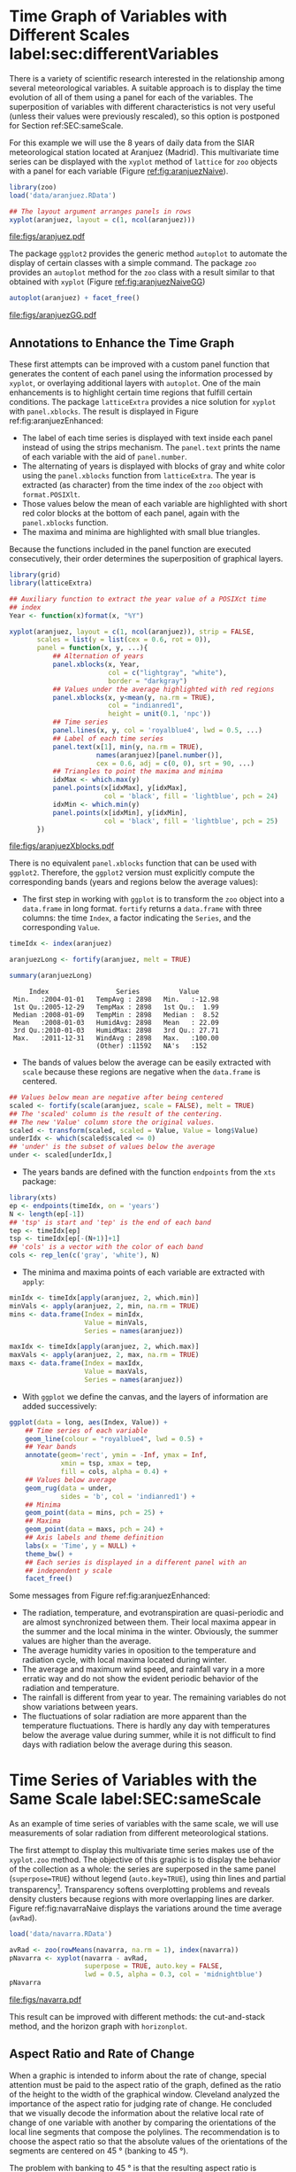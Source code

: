 #+PROPERTY:  header-args :session *R* :tangle ../docs/R/timeHorizontalAxis.R :eval no-export
#+OPTIONS: ^:nil
#+BIND: org-export-latex-image-default-option "height=0.45\\textheight"

#+begin_src R :exports none :tangle no
setwd('~/github/bookvis')
#+end_src

#+begin_src R :exports none  
##################################################################
## Initial configuration
##################################################################
## Clone or download the repository and set the working directory
## with setwd to the folder where the repository is located.

 
library(lattice)
library(ggplot2)
library(latticeExtra)
library(zoo)

myTheme <- custom.theme.2(pch = 19, cex = 0.7,
                          region = rev(brewer.pal(9, 'YlOrRd')),
                          symbol = brewer.pal(n = 8, name = "Dark2"))
myTheme$strip.background$col = 'transparent'
myTheme$strip.shingle$col = 'transparent'
myTheme$strip.border$col = 'transparent'

xscale.components.custom <- function(...){
    ans <- xscale.components.default(...)
    ans$top = FALSE
    ans
}

yscale.components.custom <- function(...){
      ans <- yscale.components.default(...)
      ans$right = FALSE
      ans
}

myArgs <- list(as.table = TRUE,
               between = list(x = 0.5, y = 0.2),
               xscale.components = xscale.components.custom,
               yscale.components = yscale.components.custom)
defaultArgs <- lattice.options()$default.args

lattice.options(default.theme = myTheme,
                default.args = modifyList(defaultArgs, myArgs))
##################################################################
#+end_src

#+RESULTS:


* Time Graph of Variables with Different Scales  label:sec:differentVariables
#+begin_src R :exports none
##################################################################
## Time graph of variables with different scales
##################################################################
#+end_src
There is a variety of scientific research interested in the
relationship among several meteorological variables. A suitable
approach is to display the time evolution of all of them using a
panel for each of the variables. The superposition of variables
with different characteristics is not very useful (unless their
values were previously rescaled), so this option is postponed for
Section ref:SEC:sameScale.

For this example we will use the 8 years of daily data from the
SIAR meteorological station located at Aranjuez (Madrid).  This
multivariate time series can be displayed with the =xyplot= method of
=lattice= for =zoo= objects with a panel for each variable (Figure
[[ref:fig:aranjuezNaive]]).

#+begin_src R
library(zoo)
load('data/aranjuez.RData')
#+end_src

#+RESULTS:
: aranjuez

#+begin_src R :results output graphics :exports both :file figs/aranjuez.pdf
## The layout argument arranges panels in rows
xyplot(aranjuez, layout = c(1, ncol(aranjuez)))
#+end_src


#+CAPTION: Time plot of the collection of meteorological time series of the Aranjuez station (=lattice= version). label:fig:aranjuezNaive 
#+RESULTS:
[[file:figs/aranjuez.pdf]]

The package =ggplot2= provides the generic method =autoplot= to
automate the display of certain classes with a simple command. The
package =zoo= provides an =autoplot= method for the =zoo= class with a
result similar to that obtained with =xyplot= (Figure [[ref:fig:aranjuezNaiveGG]])

#+begin_src R :results output graphics :exports both :file figs/aranjuezGG.pdf
autoplot(aranjuez) + facet_free()
#+end_src

#+CAPTION: Time plot of the collection of meteorological time series of the Aranjuez station (=ggplot2= version). label:fig:aranjuezNaiveGG 
#+RESULTS:
[[file:figs/aranjuezGG.pdf]]


** \floweroneleft Annotations to Enhance the Time Graph

#+begin_src R :exports none
##################################################################
## Annotations to enhance the time graph
##################################################################
#+end_src

These first attempts can be improved with a custom panel function
that generates the content of each panel using the information
processed by =xyplot=, or overlaying additional layers with
=autoplot=.  One of the main enhancements is to highlight certain time
regions that fulfill certain conditions. The package =latticeExtra=
provides a nice solution for =xyplot= with =panel.xblocks=. The result
is displayed in Figure ref:fig:aranjuezEnhanced:
 
- The label of each time series is displayed with text inside each
  panel instead of using the strips mechanism. The =panel.text=
  prints the name of each variable with the aid of =panel.number=.
- The alternating of years is displayed with blocks of gray and
  white color using the =panel.xblocks= function from
  =latticeExtra=. The year is extracted (as character) from the
  time index of the =zoo= object with =format.POSIXlt=.
- Those values below the mean of each variable are highlighted
  with short red color blocks at the bottom of each panel, again
  with the =panel.xblocks= function.
- The maxima and minima are highlighted with small blue triangles.

Because the functions included in the panel function are executed
consecutively, their order determines the superposition of graphical
layers.

#+INDEX: Panel function
#+INDEX: panel.xblocks@\texttt{panel.xblocks}
#+INDEX: panel.text@\texttt{panel.text}
#+INDEX: panel.number@\texttt{panel.number}
#+INDEX: panel.points@\texttt{panel.points}


#+begin_src R :exports none
## lattice version
#+end_src

#+begin_src R :results output graphics :exports both :file figs/aranjuezXblocks.pdf
library(grid)
library(latticeExtra)
  
## Auxiliary function to extract the year value of a POSIXct time
## index
Year <- function(x)format(x, "%Y")
  
xyplot(aranjuez, layout = c(1, ncol(aranjuez)), strip = FALSE,
       scales = list(y = list(cex = 0.6, rot = 0)),
       panel = function(x, y, ...){
           ## Alternation of years
           panel.xblocks(x, Year,
                         col = c("lightgray", "white"),
                         border = "darkgray")
           ## Values under the average highlighted with red regions
           panel.xblocks(x, y<mean(y, na.rm = TRUE),
                         col = "indianred1",
                         height = unit(0.1, 'npc'))
           ## Time series
           panel.lines(x, y, col = 'royalblue4', lwd = 0.5, ...)
           ## Label of each time series
           panel.text(x[1], min(y, na.rm = TRUE),
                      names(aranjuez)[panel.number()],
                      cex = 0.6, adj = c(0, 0), srt = 90, ...)
           ## Triangles to point the maxima and minima 
           idxMax <- which.max(y)
           panel.points(x[idxMax], y[idxMax],
                        col = 'black', fill = 'lightblue', pch = 24)
           idxMin <- which.min(y)
           panel.points(x[idxMin], y[idxMin],
                        col = 'black', fill = 'lightblue', pch = 25)
       })
#+end_src

#+CAPTION: Enhanced time plot of the collection of meteorological time series of the Aranjuez station. label:fig:aranjuezEnhanced 
#+RESULTS:
[[file:figs/aranjuezXblocks.pdf]]

#+begin_src R :exports none
## ggplot2 version
#+end_src

There is no equivalent =panel.xblocks= function that can be used with
=ggplot2=. Therefore, the =ggplot2= version must explicitly compute
the corresponding bands (years and regions below the average values):

- The first step in working with =ggplot= is to transform the =zoo=
  object into a =data.frame= in long format. =fortify= returns a
  =data.frame= with three columns: the time =Index=, a factor
  indicating the =Series=, and the corresponding =Value=.

#+INDEX: fortify@\texttt{fortify}
#+INDEX: melt\texttt{melt}

#+begin_src R :results output :exports both
timeIdx <- index(aranjuez)
  
aranjuezLong <- fortify(aranjuez, melt = TRUE)

summary(aranjuezLong)
#+end_src

#+RESULTS:
:      Index                 Series          Value       
:  Min.   :2004-01-01   TempAvg : 2898   Min.   :-12.98  
:  1st Qu.:2005-12-29   TempMax : 2898   1st Qu.:  1.99  
:  Median :2008-01-09   TempMin : 2898   Median :  8.52  
:  Mean   :2008-01-03   HumidAvg: 2898   Mean   : 22.09  
:  3rd Qu.:2010-01-03   HumidMax: 2898   3rd Qu.: 27.71  
:  Max.   :2011-12-31   WindAvg : 2898   Max.   :100.00  
:                       (Other) :11592   NA's   :152

- The bands of values below the average can be easily extracted with
  =scale= because these regions are negative when the =data.frame= is
  centered.

#+INDEX: fortify@\texttt{fortify}
#+INDEX: melt\texttt{melt}

#+begin_src R
## Values below mean are negative after being centered
scaled <- fortify(scale(aranjuez, scale = FALSE), melt = TRUE)
## The 'scaled' column is the result of the centering.
## The new 'Value' column store the original values.
scaled <- transform(scaled, scaled = Value, Value = long$Value)
underIdx <- which(scaled$scaled <= 0)
## 'under' is the subset of values below the average
under <- scaled[underIdx,]
#+end_src

- The years bands are defined with the function =endpoints= from the
  =xts= package:

#+INDEX: Package!xts@\texttt{xts}

#+begin_src R
library(xts)
ep <- endpoints(timeIdx, on = 'years')
N <- length(ep[-1])
## 'tsp' is start and 'tep' is the end of each band
tep <- timeIdx[ep]
tsp <- timeIdx[ep[-(N+1)]+1]
## 'cols' is a vector with the color of each band
cols <- rep_len(c('gray', 'white'), N)
#+end_src
- The minima and maxima points of each variable are extracted with
  =apply=:
#+begin_src R
minIdx <- timeIdx[apply(aranjuez, 2, which.min)]
minVals <- apply(aranjuez, 2, min, na.rm = TRUE)
mins <- data.frame(Index = minIdx,
                   Value = minVals,
                   Series = names(aranjuez))

maxIdx <- timeIdx[apply(aranjuez, 2, which.max)]
maxVals <- apply(aranjuez, 2, max, na.rm = TRUE)
maxs <- data.frame(Index = maxIdx,
                   Value = maxVals,
                   Series = names(aranjuez))
#+end_src

- With =ggplot= we define the canvas, and the layers of information are
  added successively:
#+begin_src R
ggplot(data = long, aes(Index, Value)) +
    ## Time series of each variable
    geom_line(colour = "royalblue4", lwd = 0.5) +
    ## Year bands
    annotate(geom='rect', ymin = -Inf, ymax = Inf,
             xmin = tsp, xmax = tep,
             fill = cols, alpha = 0.4) +
    ## Values below average
    geom_rug(data = under,
             sides = 'b', col = 'indianred1') +
    ## Minima
    geom_point(data = mins, pch = 25) +
    ## Maxima
    geom_point(data = maxs, pch = 24) +
    ## Axis labels and theme definition
    labs(x = 'Time', y = NULL) +
    theme_bw() +
    ## Each series is displayed in a different panel with an
    ## independent y scale
    facet_free()
#+end_src

Some messages from Figure ref:fig:aranjuezEnhanced:
- The radiation, temperature, and evotranspiration are
  quasi-periodic and are almost synchronized between them. Their
  local maxima appear in the summer and the local minima in the
  winter. Obviously, the summer values are higher than the
  average.
- The average humidity varies in oposition to the temperature and
  radiation cycle, with local maxima located during winter.
- The average and maximum wind speed, and rainfall vary in a more
  erratic way and do not show the evident periodic behavior of
  the radiation and temperature.
- The rainfall is different from year to year. The remaining variables
  do not show variations between years.
- The fluctuations of solar radiation are more apparent than
  the temperature fluctuations. There is hardly any day with
  temperatures below the average value during summer, while it is
  not difficult to find days with radiation below the average
  during this season.
  
* Time Series of Variables with the Same Scale label:SEC:sameScale
#+begin_src R :exports none
##################################################################
## Time series of variables with the same scale
##################################################################
#+end_src

As an example of time series of variables with the same scale, we will
use measurements of solar radiation from different meteorological
stations.

The first attempt to display this multivariate time series makes use
of the =xyplot.zoo= method. The objective of this graphic is to
display the behavior of the collection as a whole: the series are
superposed in the same panel (=superpose=TRUE=) without legend
(=auto.key=TRUE=), using thin lines and partial
transparency[fn:3]. Transparency softens overplotting problems and reveals
density clusters because regions with more overlapping lines are
darker. Figure ref:fig:navarraNaive displays the variations
around the time average (=avRad=).

#+begin_src R
load('data/navarra.RData')
#+end_src

#+INDEX: zoo@\texttt{zoo}
#+INDEX: xyplot.zoo@\texttt{xyplot.zoo}

#+begin_src R :results output graphics :exports both :file figs/navarra.pdf
avRad <- zoo(rowMeans(navarra, na.rm = 1), index(navarra))
pNavarra <- xyplot(navarra - avRad,
                   superpose = TRUE, auto.key = FALSE,
                   lwd = 0.5, alpha = 0.3, col = 'midnightblue') 
pNavarra
#+end_src

#+CAPTION: Time plot of the variations around time average of solar radiation measurements from the meteorological stations of Navarra. label:fig:navarraNaive
#+RESULTS:
[[file:figs/navarra.pdf]]

This result can be improved with different methods: the cut-and-stack
method, and the horizon graph with =horizonplot=.

** Aspect Ratio and Rate of Change
#+begin_src R :exports none
##################################################################
## Aspect ratio and rate of change
##################################################################
#+end_src

When a graphic is intended to inform about the rate of change,
special attention must be paid to the aspect ratio of the graph,
defined as the ratio of the height to the width of the graphical
window. Cleveland analyzed the importance of the aspect ratio for
judging rate of change. He concluded that we visually decode the
information about the relative local rate of change of one
variable with another by comparing the orientations of the local
line segments that compose the polylines. The recommendation is to
choose the aspect ratio so that the absolute values of the
orientations of the segments are centered on $\SI{45}{\degree}$ (banking
to $\SI{45}{\degree}$). 

The problem with banking to $\SI{45}{\degree}$ is that the resulting
aspect ratio is frequently too small. A suitable solution to
minimize wasted space is the cut-and-stack method. The =xyplot.ts=
method implement this solution with the combination of the
arguments =aspect= and =cut=. The version of Figure
ref:fig:navarraNaive using banking to $\SI{45}{\degree}$ and the
cut-and-stack method is produced with
#+begin_src R :results output graphics :exports both :file figs/navarraBanking.pdf
xyplot(navarra - avRad,
       aspect = 'xy', cut = list(n = 3, overlap = 0.1),
       strip = FALSE,
       superpose = TRUE, auto.key = FALSE,
       lwd = 0.5, alpha = 0.3, col = 'midnightblue')
#+end_src

#+CAPTION: Cut-and-stack plot with banking to $\SI{45}{\degree}$. label:fig:navarraBanking
#+RESULTS:
[[file:figs/navarraBanking.pdf]]

** The Horizon Graph label:sec:horizonplot
#+begin_src R :exports none
##################################################################
## The horizon graph
##################################################################
#+end_src

#+INDEX: Horizon graph
The horizon graph is useful in examining how a large number of series
changes over time, and does so in a way that allows both comparisons
between the individual time series and and independent analysis of
each series. Moreover, extraordinary behaviors and predominant
patterns are easily distinguished cite:Heer.Kong.ea2009,Few2008.

This graph displays several stacked series collapsing the y-axis
to free vertical space:
- Positive and negative values share the same vertical
  space. Negative values are inverted and placed above the
  reference line. Sign is encoded using different hues (positive
  values in blue and negative values in red).
- Differences in magnitude are displayed as differences in color
  intensity (darker colors for greater differences).
- The color bands share the same baseline and are superposed, with
  darker bands in front of the ligther ones.

Because the panels share the same design structure, once this
technique is understood, it is easy to establish comparisons or spot
extraordinary events.  This method is what Tufte described as small
multiples#+INDEX: Small multiples} cite:Tufte1990.

Figure ref:fig:navarraHorizonplot displays the variations of
solar radiation around the time average with an horizon graph
using a row for each time series.

#+INDEX: Packages!latticeExtra@\texttt{latticeExtra}
#+INDEX: horizonplot@\texttt{horizonplot}

#+begin_src R :results output graphics :exports both :file figs/navarraHorizonplot.pdf
library(latticeExtra)
  
horizonplot(navarra-avRad,
            layout = c(1, ncol(navarra)),
            origin = 0, colorkey = TRUE)
#+end_src

#+CAPTION: Horizon plot of variations around time average of solar radiation measurements from the meteorological stations of Navarra. label:fig:navarraHorizonplot
#+RESULTS:
[[file:figs/navarraHorizonplot.pdf]]

Figure ref:fig:navarraHorizonplot allows several questions to be
answered:
- Which stations consistently measure above and below the average?
- Which stations resemble more closely the average time series?
- Which stations show erratic and uniform behavior?
- In each of the stations, is there any day with extraordinary measurements?
- Which part of the year is associated with more intense
  absolute fluctuations across the set of stations?

** Time Graph of the Differences between a Time Series and a Reference label:sec:differences

#+begin_src R :exports none
##################################################################
## Time graph of the differences between a time series and a reference
##################################################################
#+end_src

The horizon graph is also useful in revealing the differences between
a univariate time series and another reference. For example, we
might be interested in the departure of the observed temperature
from the long-term average, or in other words, the temperature
change over time.

Let's illustrate this approach with the time series of daily
average temperatures measured at the meteorological station of
Aranjuez. The reference is the long-term daily average calculated
with =ave=.

#+begin_src R 
Ta <- aranjuez$TempAvg
timeIndex <- index(aranjuez)
longTa <- ave(Ta, format(timeIndex, '%j'))
diffTa <- (Ta - longTa)
#+end_src

#+RESULTS:


The temperature time series, the long-term average and the
differences between them can be displayed with the =xyplot=
method, now using =screens= to use a different panel for the
differences time series (Figure ref:fig:diffTa_xyplot)
#+begin_src R :results output graphics :exports both :file figs/diffTa_xyplot.pdf
xyplot(cbind(Ta, longTa, diffTa),
       col = c('darkgray', 'red', 'midnightblue'),
       superpose = TRUE, auto.key = list(space = 'right'),
       screens = c(rep('Average Temperature', 2), 'Differences'))
#+end_src

#+CAPTION: Daily temperature time series, its long-term average and the differences between them. label:fig:diffTa_xyplot
#+RESULTS:
[[file:figs/diffTa_xyplot.pdf]]

The horizon graph is better suited for displaying the differences. The
next code again uses the cut-and-stack method (Figure
ref:fig:navarraBanking) to distinguish between years. Figure
ref:fig:diffTa_horizon shows that 2004 started clearly above the
average while 2005 and 2009 did the contrary. Year 2007 was frequently
below the long-term average but 2011 was more similar to that
reference.
#+begin_src R :results output graphics :exports both :file figs/diffTa_horizon.pdf
years <- unique(format(timeIndex, '%Y'))
  
horizonplot(diffTa, cut = list(n = 8, overlap = 0),
            colorkey = TRUE, layout = c(1, 8),
            scales = list(draw = FALSE, y = list(relation = 'same')),
            origin = 0, strip.left = FALSE) +
    layer(grid.text(years[panel.number()], x  =  0, y  =  0.1, 
                    gp = gpar(cex = 0.8),
                    just = "left"))
#+end_src

#+CAPTION: Horizon graph displaying differences between a daily temperature time series and its long-term average. label:fig:diffTa_horizon
#+RESULTS:
[[file:figs/diffTa_horizon.pdf]]

A different approach to display this information is to produce a level
plot displaying the time series using parts of its time index as
independent and conditioning variables[fn:5]. The following code
displays the differences with the day of month on the horizontal axis
and the year on the vertical axis, with a different panel for each
month number. Therefore, each cell of Figure ref:fig:diffTa_level
corresponds to a certain day of the time series. If you compare this
figure with the horizon plot, you will find the same previous findings
but revealed now in more detail. On the other hand, while the horizon
plot of Figure ref:fig:diffTa_horizon clearly displays the yearly
evolution, the combination of variables of the level plot focuses on
the comparison between years in a certain month.

#+begin_src R 
year <- function(x)as.numeric(format(x, '%Y'))
day <- function(x)as.numeric(format(x, '%d'))
month <- function(x)as.numeric(format(x, '%m'))
#+end_src

#+RESULTS:

#+begin_src R :results output graphics :exports both :file figs/diffTa_levelplot.pdf
myTheme <- modifyList(custom.theme(region = brewer.pal(9, 'RdBu')),
                      list(
                          strip.background = list(col = 'gray'),
                          panel.background = list(col = 'gray')))

maxZ <- max(abs(diffTa))

levelplot(diffTa ~ day(timeIndex) * year(timeIndex) | factor(month(timeIndex)),
          at = pretty(c(-maxZ, maxZ), n = 8),
          colorkey = list(height = 0.3),
          layout = c(1, 12), strip = FALSE, strip.left = TRUE,
          xlab = 'Day', ylab = 'Month', 
          par.settings = myTheme)

#+end_src

#+CAPTION: Level plot of differences between a daily temperature time series and its long-term average. label:fig:diffTa_level
#+RESULTS:
[[file:figs/diffTa_levelplot.pdf]]

The =ggplot= version of the Figure  ref:fig:diffTa_level requires a =data.frame= with the day, year, and month arranged in different columns.
#+begin_src R
df <- data.frame(Vals = diffTa,
                 Day = day(timeIndex),
                 Year = year(timeIndex),
                 Month = month(timeIndex))
#+end_src

The values (=Vals= column of this =data.frame=) are displayed as a level plot thanks to the =geom_raster= function.
#+begin_src R :results output graphics :exports both :file figs/diffTa_ggplot.pdf
library(scales) 
## The packages scales is needed for the pretty_breaks function.

ggplot(data = df,
       aes(fill = Vals,
           x = Day,
           y = Year)) +
    facet_wrap(~ Month, ncol = 1, strip.position = 'left') +
    scale_y_continuous(breaks = pretty_breaks()) + 
    scale_fill_distiller(palette = 'RdBu', direction = 1) + 
    geom_raster() +
    theme(panel.grid.major = element_blank(),
          panel.grid.minor = element_blank())
#+end_src



* Stacked Graphs label:sec:stacked
#+begin_src R :exports none
##################################################################
## Stacked graphs
##################################################################
#+end_src

If the variables of a multivariate time series can be summed to
produce a meaningful global variable, they may be better displayed
with stacked graphs. For example, the information on unemployment in
the United States provides data of unemployed persons by industry and
class of workers, and can be summed to give a total unemployment time
series.

#+begin_src R
load('data/unemployUSA.RData')
#+end_src

The time series of unemployment can be directly displayed
with the =xyplot.zoo= method (Figure ref:fig:unemployUSAxyplot).

#+begin_src R :results output graphics :exports both :file "figs/unemployUSAxyplot.pdf" 
xyplot(unemployUSA,
       superpose = TRUE,
       par.settings = custom.theme,
       auto.key = list(space = 'right'))
#+end_src

#+CAPTION: Time series of unemployment  with =xyplot= using the default panel function. label:fig:unemployUSAxyplot
#+RESULTS:
[[file:figs/unemployUSAxyplot.pdf]]

This graphical output is not very useful: the legend is confusing,
with too many items; the vertical scale is dominated by the largest
series, with several series buried in the lower part of the scale; the
trend, variations and structure of the total and individual
contributions cannot be deduced from this graph.

A suitable improvement is to display the multivariate time series as a
set of stacked colored polygons to follow the macro/micro principle
proposed by Tufte cite:Tufte1990: Show a collection of individual
time series and also display their sum. A traditional stacked graph is
easily obtained with =geom_area= (Figure ref:fig:unemployUSAgeomArea):

#+begin_src R :results output graphics :exports both :file "figs/unemployUSAgeomArea.pdf" 
library(scales) ## scale_x_yearmon needs scales::pretty_breaks
autoplot(unemployUSA, facets = NULL, geom = 'area') +
    geom_area(aes(fill = Series)) +
    scale_x_yearmon()  
#+end_src

#+CAPTION: Time series of unemployment with stacked areas using =geom_area=. label:fig:unemployUSAgeomArea
#+RESULTS:
[[file:figs/unemployUSAgeomArea.pdf]]

Traditional stacked graphs have their bottom on the x-axis which makes
the overall height at each point easy to estimate. On the other hand,
with this layout, individual layers may be difficult to
distinguish. The /ThemeRiver/ cite:Havre.Hetzler.ea2002 (also named
/streamgraph/ in cite:Byron.Wattenberg2008) provides an innovative
layout method in which layers are symmetrical around the x-axis at
their center. At a glance, the pattern of the global sum and
individual variables, their contribution to conform the global sum,
and the interrelation between variables can be perceived.

I have defined a panel and prepanel functions[fn:4] to implement a
ThemeRiver with =xyplot=. The result is displayed in Figure
ref:fig:unemployUSAThemeRiver with a vertical line to indicate
one of main milestones of the financial crisis, whose effect on
the overall unemployment results is clearly evident.
#+NAME: panelFlow
#+begin_src R :exports none
panel.flow <- function(x, y, groups, origin, ...)
{
    dat <- data.frame(x = x, y = y, groups = groups)
    nVars <- nlevels(groups)
    groupLevels <- levels(groups)
    
    ## From long to wide
    yWide <- unstack(dat, y~groups)
    ## Where are the maxima of each variable located? We will use
    ## them to position labels.
    idxMaxes <- apply(yWide, 2, which.max)
    
    ##Origin calculated following Havr.eHetzler.ea2002
    if (origin=='themeRiver') origin =  -1/2*rowSums(yWide)
    else origin = 0 
    yWide <- cbind(origin = origin, yWide)
    ## Cumulative sums to define the polygon
    yCumSum <- t(apply(yWide, 1, cumsum))
    Y <- as.data.frame(sapply(seq_len(nVars),
                              function(iCol)c(yCumSum[,iCol+1],
                                              rev(yCumSum[,iCol]))))
    names(Y) <- levels(groups)
    ## Back to long format, since xyplot works that way
    y <- stack(Y)$values
    
    ## Similar but easier for x
    xWide <- unstack(dat, x~groups)
    x <- rep(c(xWide[,1], rev(xWide[,1])), nVars)
    ## Groups repeated twice (upper and lower limits of the polygon)
    groups <- rep(groups, each = 2)
    
    ## Graphical parameters
    superpose.polygon <- trellis.par.get("superpose.polygon")
    col = superpose.polygon$col
    border = superpose.polygon$border 
    lwd = superpose.polygon$lwd 
    
    ## Draw polygons
    for (i in seq_len(nVars)){
        xi <- x[groups==groupLevels[i]]
        yi <- y[groups==groupLevels[i]]
        panel.polygon(xi, yi, border = border,
                      lwd = lwd, col = col[i])
    }
    
    ## Print labels
    for (i in seq_len(nVars)){
        xi <- x[groups==groupLevels[i]]
        yi <- y[groups==groupLevels[i]]
        N <- length(xi)/2
        ## Height available for the label
        h <- unit(yi[idxMaxes[i]], 'native') -
            unit(yi[idxMaxes[i] + 2*(N-idxMaxes[i]) +1], 'native')
        ##...converted to "char" units
        hChar <- convertHeight(h, 'char', TRUE)
        ## If there is enough space and we are not at the first or
        ## last variable, then the label is printed inside the polygon.
        if((hChar >= 1) && !(i %in% c(1, nVars))){
            grid.text(groupLevels[i],
                      xi[idxMaxes[i]],
                      (yi[idxMaxes[i]] +
                       yi[idxMaxes[i] + 2*(N-idxMaxes[i]) +1])/2,
                      gp = gpar(col = 'white', alpha = 0.7, cex = 0.7),
                      default.units = 'native')
        } else {
            ## Elsewhere, the label is printed outside
            
            grid.text(groupLevels[i],
                      xi[N],
                      (yi[N] + yi[N+1])/2,
                      gp = gpar(col = col[i], cex = 0.7),
                      just = 'left', default.units = 'native')
        }          
    }
}
  
#+end_src

#+NAME: prepanelFlow
#+begin_src R :exports none
prepanel.flow <- function(x, y, groups, origin,...)
{
    dat <- data.frame(x = x, y = y, groups = groups)
    nVars <- nlevels(groups)
    groupLevels <- levels(groups)
    yWide <- unstack(dat, y~groups)
    if (origin=='themeRiver') origin =  -1/2*rowSums(yWide)
    else origin = 0
    yWide <- cbind(origin = origin, yWide)
    yCumSum <- t(apply(yWide, 1, cumsum))
    
    list(xlim = range(x),
         ylim = c(min(yCumSum[,1]), max(yCumSum[,nVars+1])),
         dx = diff(x),
         dy = diff(c(yCumSum[,-1])))
}
#+end_src

#+begin_src R :results output graphics :exports both :file "figs/unemployUSAThemeRiver.pdf" 
library(colorspace)
## We will use a qualitative palette from colorspace
nCols <- ncol(unemployUSA)
pal <- rainbow_hcl(nCols, c = 70, l = 75, start = 30, end = 300)
myTheme <- custom.theme(fill = pal, lwd = 0.2)

sep2008 <- as.numeric(as.yearmon('2008-09'))

xyplot(unemployUSA, superpose = TRUE, auto.key = FALSE,
       panel = panel.flow, prepanel = prepanel.flow,
       origin = 'themeRiver', scales = list(y = list(draw = FALSE)),
       par.settings = myTheme) +
    layer(panel.abline(v = sep2008, col = 'gray', lwd = 0.7))
#+end_src

#+CAPTION: ThemeRiver of unemployment in the United States. label:fig:unemployUSAThemeRiver
#+RESULTS:
[[file:figs/unemployUSAThemeRiver.pdf]]

This figure can help answer several questions. For example:
- What is the industry or class of worker with the lowest/highest
  unemployment figures during this time period?
- What is the industry or class of worker with the lowest/highest
  unemployment increases due to the financial crisis?
- There are a number of local maxima and minima of the total
  unemployment numbers. Are all the classes contributing to the
  maxima/minima?  Do all the classes exhibit the same fluctuation
  behavior as the global evolution?
More questions and answers can be found in the "Current Employment
Statistics" reports from the Bureau of Labor Statistics[fn:2].



** \floweroneleft Panel and Prepanel Functions to Implement the ThemeRiver with =xyplot= label:sec:themeRiverPanel
#+begin_src R :exports none
##################################################################
## Panel and prepanel functions to implement the ThemeRiver with =xyplot=
##################################################################
#+end_src

The =xyplot= function displays information according to the class
of its first argument (methods) and to the =panel= function. We
will use the =xyplot.zoo= method (equivalent to the =xyplot.ts=
method) with a new custom =panel= function.  This new panel
function has four main arguments, three of them calculated by
=xyplot= (=x=, =y= and =groups=) and a new one, =origin=. Of
course, it includes the =...= argument to provide additional
arguments.

The first step is to create a =data.frame= with coordinates and with
the =groups= factor. The value and number of the levels will be used
in the main step of this =panel= function. With this =data.frame= we
have to calculate the =y= and =x= coordinates for each group to get a
stacked set of polygons.

This =data.frame= is in the /long/ format, with a row for each
observation, and where the =group= column identifies the
variable. Thus, it must be transformed to the /wide/ format, with a
column for each variable. With the =unstack= function, a new
=data.frame= is produced whose columns are defined according to the
formula =y ~ groups= and with a row for each time position. The stack
of polygons is the result of the cumulative sum of each row
(=apply(yWide, 1, cumsum)=). The origin of this sum is defined with
the corresponding =origin= argument: with =themeRiver=, the polygons
are arranged in a symmetric way.

Each column of this matrix of cumulative sums defines the =y=
coordinate of each variable (where =origin= is now the first
variable). The polygon of each variable is between this curve
(=iCol+1=) and the one of the previous variable (=iCol=). In order to
get a closed polygon, the coordinates of the inferior limit are in
reverse order. This new =data.frame= (=Y=) is in the /wide/ format,
but =xyplot= requires the information in the /long/ format: the =y=
coordinates of the polygons are extracted from the =values= column of
the /long/ version of this =data.frame=.

The =x= coordinates are produced in an easier way. Again, =unstack=
produces a =data.frame= with a column for each variable and a row
for each time position, but now, because the =x= coordinates are the same
for the set of polygons, the corresponding vector is constructed
directly using a combination of concatenation and repetition.

Finally, the =groups= vector is produced, repeating each element of
the columns of the original =data.frame= (=dat$groups=) twice to
account for the forward and reverse curves of the corresponding
polygon.

The final step before displaying the polygons is to acquire the
graphical settings. The information retrieved with
=trellis.par.get= is transferred to the corresponding arguments of
=panel.polygon=.

Everything is ready for constructing the polygons. With a =for= loop,
the coordinates of the corresponding group are extracted from the =x=
and =y= vectors, and a polygon is displayed with =panel.polygon=. The
labels of each polygon (the =levels= of the original =groups=
variable, =groupLevels=) are printed inside the polygon if there is
enough room for the text (=hChar>1=) or at the right if the polygon is
too small, or if it is the first or last variable of the set. Both the
polygons and the labels share the same color (=col[i]=).

#+INDEX: Panel function
#+INDEX: superpose.polygon@\texttt{superpose.polygon}
#+INDEX: trellis.par.get@\texttt{trellis.par.get}
#+INDEX: apply@\texttt{apply}
#+INDEX: sapply@\texttt{sapply}
#+INDEX: unstack@\texttt{unstack}
#+INDEX: panel.text@\texttt{panel.text}
#+INDEX: panel.polygon@\texttt{panel.polygon}

#+begin_src R :noweb yes :tangle no
<<panelFlow>>
#+end_src

With this panel function, =xyplot= displays a set of stacked
polygons corresponding to the multivariate time series (Figure
ref:fig:themeRiverError). However, the graphical window is not
large enough, and part of the polygons fall out of it. Why?

#+begin_src R :results output graphics :tangle no :exports both :file "figs/ThemeRiverError.pdf" 
xyplot(unemployUSA, superpose = TRUE, auto.key = FALSE,
       panel = panel.flow, origin = 'themeRiver',
       par.settings = myTheme, cex = 0.4, offset = 0,
       scales = list(y = list(draw = FALSE)))
#+end_src

#+CAPTION: First attempt of ThemeRiver. label:fig:themeRiverError
#+ATTR_LaTeX: :height 0.45\textheight
#+RESULTS:
[[file:figs/ThemeRiverError.pdf]]

The problem is that =lattice= makes a preliminary estimate of the
window size using a default =prepanel= function that is unaware of the
internal calculations of our new =panel.flow= function. The solution
is to define a new =prepanel.flow= function. 

The input arguments and first lines are the same as in
=panel.flow=. The output is a list whose elements are the limits for
each axis (=xlim= and =ylim=), and the sequence of differences (=dx=
and =dy=) that can be used for the aspect and banking
calculations. 

The limits of the x-axis are defined with the range of the time index,
while the limits of the y-axis are calculated with the minimum of the
first column of =yCumSum= (the origin line) and with the maximum of
its last column (the upper line of the cumulative sum).

#+begin_src R :noweb yes :tangle no
<<prepanelFlow>>
#+end_src


* Interactive graphics label:sec:interactive_horizontal
This section describes the interactive alternatives of the static
figures included in the previous sections with several packages:
=dygraphs=, =highcharter=, =plotly=, =streamgraph=, and =gridSVG=.

=dygraphs=, =highcharter=, =plotly=, and =streamgraph= are =R= interfaces to
JavaScript libraries based on the =htmlwidgets= package, while the
=gridSVG= package converts a =grid= graphic object into an SVG file.

** Dygraphs label:sec:dygraphs
The =dygraphs= package is an interface to the =dygraphs= JavaScript
library, and provides facilities for charting time-series. It works
automatically with =xts= time series objects, or with objects than can
be coerced to this class. The result is an interactive graph, where
values are displayed according to the mouse position over the time
series. Regions can be selected to zoom into a time period. The figure
ref:fig:dygraphs is an snapshot of the interactive graph.

#+INDEX: Packages!dygraphs@\texttt{dygraphs}

#+begin_src R
library(dygraphs)

dyTemp <- dygraph(aranjuez[, c("TempMin", "TempAvg", "TempMax")],
                  main = "Temperature in Aranjuez",
                  ylab = "ºC")

dyTemp
#+end_src

#+CAPTION: Snapshot of an interactive graphic produced with \texttt{dygraphs}. label:fig:dygraphs
[[file:figs/dygraphs_aranjuez.png]]



You can customize =dygraphs= by piping additional commands onto the original graphic.  The function =dyOptions= provides several choices for the graphic, and the function =dyHighlight= configures options for data series mouse-over highlighting. For example, with the next code the semi-transparency value of the non-selected lines is reduced and the width of selected line is increased (Figure ref:fig:dygraphs_selected).

#+begin_src R
dyTemp %>%
    dyHighlight(highlightSeriesBackgroundAlpha = 0.2,
                highlightSeriesOpts = list(strokeWidth = 2))
#+end_src

#+CAPTION: Snapshot of a selection in an interactive graphic produced with \texttt{dygraphs}. label:fig:dygraphs_selected
[[file:figs/dygraphs_aranjuez_selected.png]]

An alternative approach to depict the upper and lower variables of this time series is with a shaded region. The =dySeries= function accepts a character vector of length 3 that specifies a set of input column names to use as the lower, value, and upper for a series with a shaded region  around it (Figure ref:fig:dygraphs_maxmin).
#+begin_src R
dygraph(aranjuez[, c("TempMin", "TempAvg", "TempMax")],
        main = "Temperature in Aranjuez",
        ylab = "ºC") %>%
    dySeries(c("TempMin", "TempAvg", "TempMax"),
             label = "Temperature")
#+end_src

#+CAPTION: Shaded region between upper and lower values around a time series. label:fig:dygraphs_maxmin
[[file:figs/dygraphs_aranjuez_maxmin.png]]

** Highcharter label:sec:highcharter

The =highcharter= package is an interface to the =highcharts=
JavaScript library, with a wide spectrum of graphics
solutions. Displaying time series with this package can be achieved
with the combination of the generic =highchart= function and several
calls to the =hc_add_series_xts= function through the pipe =%>%=
operator.  Once again, the result is an interactive graph with
selection and zoom capabilities. Figure ref:fig:highcharter is an
snapshot of the interactive graph, and Figure
ref:fig:highcharter_zoom is an snapshot of this same graph with
zoom.

#+INDEX: Packages!highcharter@\texttt{highcharter}

#+begin_src R
library(highcharter)
library(xts)

aranjuezXTS <- as.xts(aranjuez)

highchart() %>%
    hc_add_series_xts(name = 'TempMax',
                      aranjuezXTS[, "TempMax"]) %>%
    hc_add_series_xts(name = 'TempMin',
                      aranjuezXTS[, "TempMin"]) %>%
    hc_add_series_xts(name = 'TempAvg',
                      aranjuezXTS[, "TempAvg"])

#+end_src

#+CAPTION: Snapshot of an interactive graphic produced with \texttt{highcharter}. label:fig:highcharter
[[file:figs/highcharter_aranjuez.png]]

#+CAPTION: Snapshot of a zoom in an interactive graphic produced with \texttt{highcharter}. label:fig:highcharter_zoom
[[file:figs/highcharter_aranjuez_zoom.png]]



** plotly label:sec:plotly_horizontal

The =plotly= package is an interface to the =plotly= JavaScript
library, also with a wide spectrum of graphics solutions. This package
does not provide any function specifically focused on time
series. Thus, the time series object has to be transformed in a
=data.frame= including a column for the time index. If the
=data.frame= is in /wide/ format (one column per variable), each
variable will be represented with a call to the =add_lines=
function. However, if the =data.frame= is in /long/ format (a column
for values, and a column for variable names) only one call to
=add_lines= is required. The next code follows this approach using the
combination of =fortify=, to convert the =zoo= object into a
=data.frame=, and =melt=, to transform from wide to long format.

#+INDEX: fortify@\texttt{fortify}
#+INDEX: melt\texttt{melt}

#+begin_src R :results output :exports both
aranjuezDF <- fortify(aranjuez[,
                               c("TempMax",
                                 "TempAvg",
                                 "TempMin")],
                      melt = TRUE)

summary(aranjuezDF)
#+end_src

#+RESULTS:
:      Index                Series         Value        
:  Min.   :2004-01-01   TempMax:2898   Min.   :-12.980  
:  1st Qu.:2005-12-29   TempAvg:2898   1st Qu.:  7.107  
:  Median :2008-01-09   TempMin:2898   Median : 13.560  
:  Mean   :2008-01-03                  Mean   : 14.617  
:  3rd Qu.:2010-01-03                  3rd Qu.: 21.670  
:  Max.   :2011-12-31                  Max.   : 41.910  
:                                      NA's   :10


Figure ref:fig:plotly is a snapshot of the interactive graphic produce
with the generic function =plot_ly= connected with =add_lines= through
the pipe operator, =%>%=.

#+INDEX: Packages!plotly@\texttt{plotly}

#+begin_src R
library(plotly)

plot_ly(aranjuezDF) %>%
    add_lines(x = ~ Index,
              y = ~ Value,
              color = ~ Series)

#+end_src

#+CAPTION: Snapshot of an interactive graphic produced with \texttt{plotly}. label:fig:plotly
[[file:figs/plotly_aranjuez.png]]

#+CAPTION: Snapshot of a zoom in an interactive graphic produced with \texttt{plotly}. label:fig:plotly_zoom
[[file:figs/plotly_aranjuez_zoom.png]]


** \floweroneleft Interaction with =gridSVG=
#+begin_src R :exports none
##################################################################
## Interaction with gridSVG
##################################################################
#+end_src

The =gridSVG= package provides functions to convert =grid=-based =R=
graphics to an SVG format. It provides several functions to add
dynamic and interactive capabilities to =R= graphics. In this section
we will use =grid.script=, a function to add JavaScript code to a
plot.

The first step is to specify which component of the scene
will run the JavaScript code. The =grid.ls= function  returns a
listing of the names of grobs or viewports included in the graphic
output: only the lines will be connected with the JavaScript
code. 

#+INDEX: Packages!gridSVG@\texttt{gridSVG}
#+INDEX: grid.ls@\texttt{grid.ls}

#+begin_src R
library(gridSVG)
## grobs in the graphical output
pNavarra
grobs <- grid.ls(print = FALSE)
## only interested in some of them
nms <- grobs$name[grobs$type == "grobListing"]
idxNames <- grep('lines', nms)
IDs <- nms[idxNames]
#+end_src

The second step is to modify each =grob= (graphical object) to add
attributes that specify when it will call JavaScript code. For each
line identified with the elements of the =IDs= vector and associated
to a meteorological station, the =navarra= object is accessed to
extract the annual mean value of the daily radiation and the
abbreviated name of the corresponding station (=info=).  The
=grid.garnish= function adds attributes to the =grob= of each line so
that when the mouse moves over a =grob=, the line is highlighted and
colored in red (=highlight=). When the mouse hovers out of the =grob=,
the =hide= function sets back the default values of line width and
transparency, but uses the green color to denote that this line has
been already visited. In addition, because the browsers display the
content of the title attribute with a default tooltip, =grid.garnish=
sets this attribute to =info=.

#+INDEX: grid.garnish@\texttt{grid.garnish}

#+begin_src R
for (id in unique(IDs))
{
    ## extract information from the data
    ## according to the ID value
    i <- strsplit(id, '\\.')
    i <- sapply(i, function(x)as.numeric(x[5]))
    ## Information to be attached to each line: annual mean of daily
    ## radiation and abbreviated name of the station
    dat <- round(mean(navarra[,i], na.rm = TRUE), 2)
    info <- paste(names(navarra)[i], paste(dat, collapse = ','),
                  sep = ': ')
    ## attach SVG attributes
    grid.garnish(id,
                 onmouseover = "highlight(evt)",
                 onmouseout = "hide(evt)",
                 title = info)
}
#+end_src

These JavaScript functions are included in a script file named
=highlight.js= (available at the website of the book). It can be
added as an additional object with =grid.script=.

#+INDEX: grid.script@\texttt{grid.script}

#+begin_src R 
grid.script(filename="highlight.js")
#+end_src

This script is easy to understand, even without previous
JavaScript knowledge:
#+INDEX: JavaScript
#+begin_example
highlight = function(evt){',
      evt.target.setAttribute('opacity', '1');
      evt.target.setAttribute('stroke', 'red');
      evt.target.setAttribute('stroke-width', '1');
  }
  
hide = function(evt){
      evt.target.setAttribute('opacity', '0.3');
      evt.target.setAttribute('stroke', green');
      evt.target.setAttribute('stroke-width', '0.3');
  }
#+end_example

Finally, =gridToSVG= exports the whole scene to SVG. 

#+INDEX: grid.export@\texttt{grid.export}

#+begin_src R
grid.export('figs/navarraRadiation.svg')
#+end_src

A snapshot of the result, as viewed in a browser with a line
highlighted, is shown in Figure ref:fig:navarraSVG. Open the SVG
file with your browser, explore it using the horizon graph (Figure
ref:fig:navarraHorizonplot) as a reference, and try to answer the
questions raised with that graphic.

#+CAPTION: Snapshot of an SVG graphic produced with \texttt{gridSVG}. label:fig:navarraSVG 
[[file:figs/navarraSVG_captura.png]]


** streamgraph label:sec:interactive_streamgraph

The =streamgraph= package[fn:1] creates interactive stream graphs based on
the =htmlwidgets= package and the =D3.js= JavaScript library. Its main
function, =streamgraph=, requires a =data.frame= as the first
argument. Besides, its three next arguments, =key=, =value=, and
=date=, makes this function a good candidate to work together with
=fortify= and =melt=.

#+INDEX: fortify@\texttt{fortify}
#+INDEX: melt\texttt{melt}

#+begin_src R :results output :exports both
unemployDF <- fortify(unemployUSA, melt = TRUE)

head(unemployDF)
#+end_src

#+RESULTS:
:      Index Series Value
: 1 ene 2000  32230    19
: 2 feb 2000  32230    25
: 3 mar 2000  32230    17
: 4 abr 2000  32230    20
: 5 may 2000  32230    27
: 6 jun 2000  32230    13

Figures ref:fig:streamgraph_interactive and
ref:fig:streamgraph_interactive_selected are snapshots of the
interactive graphic created with the functions =streamgraph=,
=sg_axis=, and =sg_fill_brewer=, connected through the pipe operator,
=%>%=.

#+INDEX: Packages!streamgraph\texttt{streamgraph}

#+begin_src R
## remotes::install_github("hrbrmstr/streamgraph")
library(streamgraph)
#+end_src

#+begin_src R
streamgraph(unemployDF,
            key = "Series",
            value = "Value",
            date = "Index") %>%
    sg_axis_x(1, "year", "%Y") %>%
    sg_fill_brewer("Set1")
#+end_src

#+CAPTION: Streamgraph created with the =streamgraph= package, without selection. label:fig:streamgraph_interactive
[[file:figs/streamgraph_interactive.png]]

#+CAPTION: Streamgraph created with the =streamgraph= package, with a selection. label:fig:streamgraph_interactive_selected
[[file:figs/streamgraph_interactive_selected.png]]

* Footnotes

[fn:1] The =streamgraph= package, http://hrbrmstr.github.io/streamgraph/, is not available in CRAN. It can be installed using the =devtools= or the =remotes= package.

[fn:2] The March 2012 highlights report is available at http://www.bls.gov/ces/highlights032012.pdf.

[fn:3] A similar result can be obtained with =autoplot= using =facets=NULL=. 

[fn:4] The code of these panel and prepanel functions is explained
  in Section ref:sec:themeRiverPanel.

[fn:5] This approach was inspired by the =strip= function of the
=metvurst= package
https://metvurst.wordpress.com/2013/03/04/visualising-large-amounts-of-hourly-environmental-data-2/.

